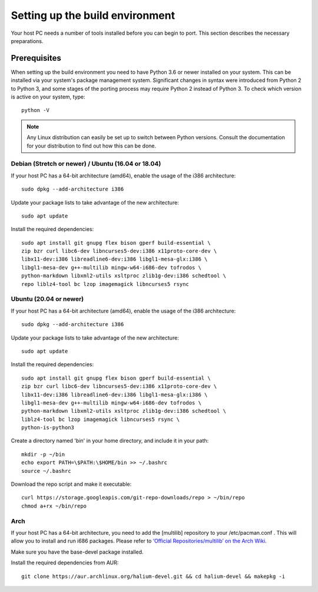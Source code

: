 .. _Setting-up:

Setting up the build environment
================================

Your host PC needs a number of tools installed before you can begin to port. This section describes the necessary preparations.

Prerequisites
-------------

When setting up the build environment you need to have Python 3.6 or newer installed on your system. This can be installed via your system's package management system. Significant changes in syntax were introduced from Python 2 to Python 3, and some stages of the porting process may require Python 2 instead of Python 3. To check which version is active on your system, type::

    python -V

.. Note::
    Any Linux distribution can easily be set up to switch between Python versions. Consult the documentation for your distribution to find out how this can be done.

Debian (Stretch or newer) / Ubuntu (16.04 or 18.04)
^^^^^^^^^^^^^^^^^^^^^^^^^^^^^^^^^^^^^^^^^^^^^^^^^^^

If your host PC has a 64-bit architecture (amd64), enable the usage of the i386 architecture::

    sudo dpkg --add-architecture i386

Update your package lists to take advantage of the new architecture::

    sudo apt update

Install the required dependencies::

    sudo apt install git gnupg flex bison gperf build-essential \
    zip bzr curl libc6-dev libncurses5-dev:i386 x11proto-core-dev \
    libx11-dev:i386 libreadline6-dev:i386 libgl1-mesa-glx:i386 \
    libgl1-mesa-dev g++-multilib mingw-w64-i686-dev tofrodos \
    python-markdown libxml2-utils xsltproc zlib1g-dev:i386 schedtool \
    repo liblz4-tool bc lzop imagemagick libncurses5 rsync

Ubuntu (20.04 or newer)
^^^^^^^^^^^^^^^^^^^^^^^

If your host PC has a 64-bit architecture (amd64), enable the usage of the i386 architecture::

    sudo dpkg --add-architecture i386

Update your package lists to take advantage of the new architecture::

    sudo apt update

Install the required dependencies::

    sudo apt install git gnupg flex bison gperf build-essential \
    zip bzr curl libc6-dev libncurses5-dev:i386 x11proto-core-dev \
    libx11-dev:i386 libreadline6-dev:i386 libgl1-mesa-glx:i386 \
    libgl1-mesa-dev g++-multilib mingw-w64-i686-dev tofrodos \
    python-markdown libxml2-utils xsltproc zlib1g-dev:i386 schedtool \
    liblz4-tool bc lzop imagemagick libncurses5 rsync \
    python-is-python3

Create a directory named 'bin' in your home directory, and include it in your path::

    mkdir -p ~/bin
    echo export PATH=\$PATH:\$HOME/bin >> ~/.bashrc
    source ~/.bashrc

Download the repo script and make it executable::

    curl https://storage.googleapis.com/git-repo-downloads/repo > ~/bin/repo
    chmod a+rx ~/bin/repo

Arch
^^^^^

If your host PC has a 64-bit architecture, you need to add the [multilib] repository to your /etc/pacman.conf . This will allow you to install and run i686 packages. Please refer to `‘Official Repositories/multilib’ on the Arch Wiki <https://wiki.archlinux.org/index.php/Official_repositories>`_.

Make sure you have the base-devel package installed.

Install the required dependencies from AUR::

    git clone https://aur.archlinux.org/halium-devel.git && cd halium-devel && makepkg -i



